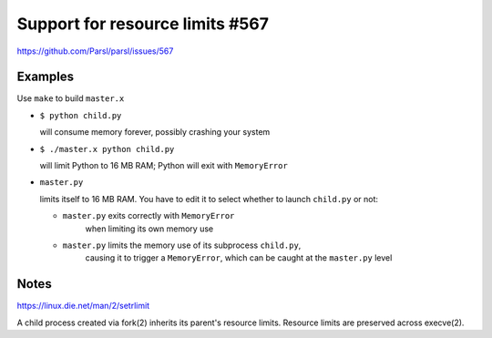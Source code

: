 
Support for resource limits #567
================================

https://github.com/Parsl/parsl/issues/567

Examples
--------

Use ``make`` to build ``master.x``

- ``$ python child.py``
  
  will consume memory forever, possibly crashing your system
  
- ``$ ./master.x python child.py``
  
  will limit Python to 16 MB RAM; Python will exit with ``MemoryError``

- ``master.py``
  
  limits itself to 16 MB RAM.  You have to edit it to select whether to
  launch ``child.py`` or not:
  
  - ``master.py`` exits correctly with ``MemoryError``
     when limiting its own memory use
  - ``master.py`` limits the memory use of its subprocess ``child.py``,
     causing it to trigger a ``MemoryError``, which can be caught at the
     ``master.py`` level

Notes
-----

https://linux.die.net/man/2/setrlimit

A child process created via fork(2) inherits its parent's resource
limits. Resource limits are preserved across execve(2).
